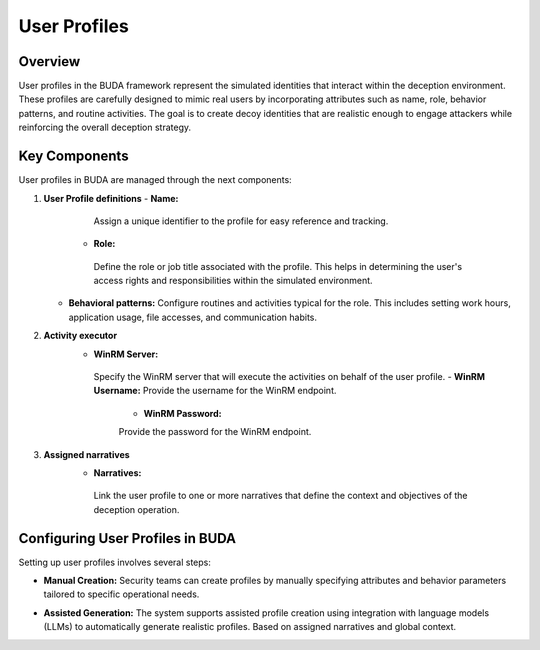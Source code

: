 User Profiles
=============

Overview
--------
User profiles in the BUDA framework represent the simulated identities that interact within the deception environment. These profiles are carefully designed to mimic real users by incorporating attributes such as name, role, behavior patterns, and routine activities. The goal is to create decoy identities that are realistic enough to engage attackers while reinforcing the overall deception strategy.

Key Components
--------------
User profiles in BUDA are managed through the next components:

1. **User Profile definitions**
   - **Name:**
     Assign a unique identifier to the profile for easy reference and tracking.  
    - **Role:**  
     Define the role or job title associated with the profile. This helps in determining the user's access rights and responsibilities within the simulated environment.
   - **Behavioral patterns:**  
     Configure routines and activities typical for the role. This includes setting work hours, application usage, file accesses, and communication habits.

2. **Activity executor**
    - **WinRM Server:**  
     Specify the WinRM server that will execute the activities on behalf of the user profile.
     - **WinRM Username:**
     Provide the username for the WinRM endpoint.
      - **WinRM Password:**
      Provide the password for the WinRM endpoint.

3. **Assigned narratives**
    - **Narratives:**  
     Link the user profile to one or more narratives that define the context and objectives of the deception operation.

Configuring User Profiles in BUDA
----------------------------------
Setting up user profiles involves several steps:

- **Manual Creation:**  
  Security teams can create profiles by manually specifying attributes and behavior parameters tailored to specific operational needs.

.. image:: /images/user_profiles/user_profile_creation_interface.png
   :alt: Screenshot of the User Profile Creation Interface
   :align: center
   :width: 80%

- **Assisted Generation:**  
  The system supports assisted profile creation using integration with language models (LLMs) to automatically generate realistic profiles. Based on assigned narratives and global context.

.. image:: /images/user_profiles/user_profile_creation_assisted.png
   :alt: Screenshot of the User Profile Creation with LLMs assistance
   :align: center
   :width: 80%

